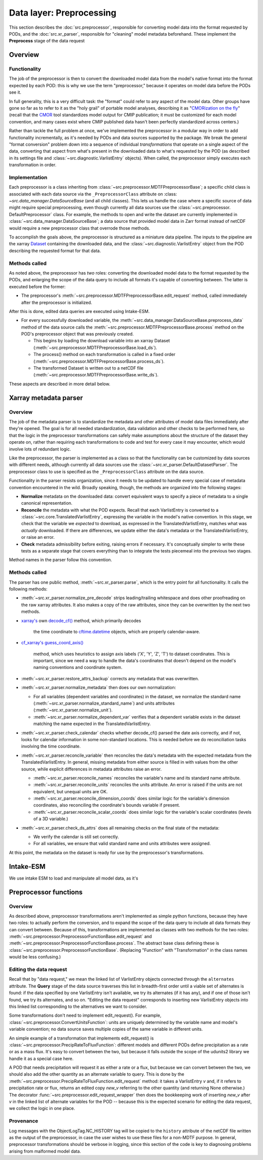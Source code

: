 Data layer: Preprocessing
=========================

This section describes the :doc:`src.preprocessor`, responsible for converting model data into the format requested by
PODs, and the :doc:`src.xr_parser`, responsible for "cleaning" model metadata beforehand. These implement the
**Preprocess** stage of the data request

Overview
--------

Functionality
+++++++++++++
The job of the preprocessor is then to convert the downloaded model data from the model's native format into the format
expected by each POD: this is why we use the term "preprocessor," because it operates on model data before the PODs see
it.

In full generality, this is a very difficult task: the "format" could refer to any aspect of the model data. Other
groups have gone so far as to refer to it as the "holy grail" of portable model analyses, describing it as
"`CMORization on the fly <https://docs.esmvaltool.org/en/latest/develop/dataset.html>`__"
(recall that the `CMOR <https://cmor.llnl.gov/>`__ tool standardizes model output for CMIP publication; it must be
customized for each model convention, and many cases exist where CMIP published data hasn't been perfectly standardized
across centers.)

Rather than tackle the full problem at once, we've implemented the preprocessor in a modular way in order to add
functionality incrementally, as it's needed by PODs and data sources supported by the package. We break the general
"format conversion" problem down into a sequence of individual *transformations* that operate on a single aspect of the
data, converting that aspect from what's present in the downloaded data to what's requested by the POD
(as described in its settings file and :class:`~src.diagnostic.VarlistEntry` objects). When called, the preprocessor
simply executes each transformation in order.


Implementation
++++++++++++++

Each preprocessor is a class inheriting from :class:`~src.preprocessor.MDTFPreprocessorBase`; a specific child class
is associated with each data source via the ``_PreprocessorClass`` attribute on :class:
`~src.data_manager.DataSourceBase` (and all child classes). This lets us handle the case where a specific source of
data might require special preprocessing, even though currently all data sources use the :class:`~src.preprocessor.
DefaultPreprocessor` class. For example, the methods to open and write the dataset are currently implemented in
:class:`~src.data_manager.DataSourceBase`; a data source that provided model data in Zarr format instead of
netCDF would require a new preprocessor class that overrode those methods.

To accomplish the goals above, the preprocessor is structured as a miniature data pipeline. The inputs to the pipeline
are the xarray `Dataset <http://xarray.pydata.org/en/stable/generated/xarray.Dataset.html>`__
containing the downloaded data, and the :class:`~src.diagnostic.VarlistEntry` object from the POD describing the
requested format for that data.

Methods called
++++++++++++++

As noted above, the preprocessor has *two* roles: converting the downloaded model data to the format requested by the
PODs, and enlarging the scope of the data query to include all formats it's capable of converting between. The latter is
executed before the former:

- The preprocessor's :meth:`~src.preprocessor.MDTFPreprocessorBase.edit_request` method, called immediately after the
  preprocessor is initialized.


After this is done,  edited data queries are executed using Intake-ESM.

- For every successfully downloaded variable, the :meth:`~src.data_manager.DataSourceBase.preprocess_data`
  method of the data source calls the :meth:`~src.preprocessor.MDTFPreprocessorBase.process` method on the POD's
  preprocessor object that was previously created.

  - This begins by loading the download variable into an xarray Dataset
    (:meth:`~src.preprocessor.MDTFPreprocessorBase.load_ds`).

  - The process() method on each transformation is called in a fixed order
    (:meth:`~src.preprocessor.MDTFPreprocessorBase.process_ds`).

  - The transformed Dataset is written out to a netCDF file (:meth:`~src.preprocessor.MDTFPreprocessorBase.write_ds`). 

These aspects are described in more detail below.

.. _ref-preprocessor-parser:

Xarray metadata parser
----------------------

Overview
++++++++

The job of the metadata parser is to standardize the metadata and other attributes of model data files immediately after
they're opened. The goal is for all needed standardization, data validation and other checks to be performed here, so
that the logic in the preprocessor transformations can safely make assumptions about the structure of the dataset they
operate on, rather than requiring each transformations to code and test for every case it may encounter, which would
involve lots of redundant logic.

Like the preprocessor, the parser is implemented as a class so that the functionality can be customized by data sources
with different needs, although currently all data sources use the :class:`~src.xr_parser.DefaultDatasetParser`.
The preprocessor class to use is specified as the ``_PreprocessorClass`` attribute on the data source.

Functionality in the parser resists organization, since it needs to be updated to handle every special case of metadata
convention encountered in the wild. Broadly speaking, though, the methods are organized into the following stages:

- **Normalize** metadata on the downloaded data: convert equivalent ways to specify a piece of metadata to a single
  canonical representation.

- **Reconcile** the metadata with what the POD expects. Recall that each VarlistEntry is converted to a
  :class:`~src.core.TranslatedVarlistEntry`, expressing the variable in the model's native convention. In this stage,
  we check that the variable we *expected* to download, as expressed in the TranslatedVarlistEntry, matches what was
  *actually* downloaded. If there are differences, we update either the data's metadata or the TranslatedVarlistEntry,
  or raise an error.

- **Check** metadata admissibility before exiting, raising errors if necessary. It's conceptually simpler to write
  these tests as a separate stage that covers everything than to integrate the tests piecemeal into the previous
  two stages.

Method names in the parser follow this convention.

Methods called
++++++++++++++

The parser has one public method, :meth:`~src.xr_parser.parse`, which is the entry point for all functionality.
It calls the following methods:

- :meth:`~src.xr_parser.normalize_pre_decode` strips leading/trailing whitespace and does other proofreading on the
  raw xarray attributes. It also makes a copy of the raw attributes, since they can be overwritten by the next two
  methods.
- `xarray's <http://xarray.pydata.org/en/stable/index.html>`__ own
  `decode_cf() <http://xarray.pydata.org/en/stable/generated/xarray.decode_cf.html>`__ method, which primarily decodes
   the time coordinate to `cftime.datetime <https://unidata.github.io/cftime/api.html#cftime.datetime>`__ objects,
   which are properly calendar-aware.
- `cf\_xarray's <https://cf-xarray.readthedocs.io/en/latest/index.html>`__
  `guess_coord_axis() <https://cf-xarray.readthedocs.io/en/latest/generated/xarray.DataArray.cf.guess_coord_axis.html#xarray.DataArray.cf.guess_coord_axis>`__
   method, which uses heuristics to assign axis labels ('X', 'Y', 'Z', 'T') to dataset coordinates. This is important,
   since we need a way to handle the data's coordinates that doesn't depend on the model's naming conventions and
   coordinate system.
- :meth:`~src.xr_parser.restore_attrs_backup` corrects any metadata that was overwritten.
- :meth:`~src.xr_parser.normalize_metadata` then does our own normalization:

  - For all variables (dependent variables and coordinates) in the dataset, we normalize the standard name
    (:meth:`~src.xr_parser.normalize_standard_name`) and units attributes (:meth:`~src.xr_parser.normalize_unit`).
  - :meth:`~src.xr_parser.normalize_dependent_var` verifies that a dependent variable exists in the dataset matching
    the name expected in the TranslatedVarlistEntry.

- :meth:`~src.xr_parser.check_calendar` checks whether decode\_cf() parsed the date axis correctly, and if not, looks
  for calendar information in some non-standard locations. This is needed before we do reconciliation tasks involving
  the time coordinate.
- :meth:`~src.xr_parser.reconcile_variable` then reconciles the data's metadata with the expected metadata from the
  TranslatedVarlistEntry. In general, missing metadata from either source is filled in with values from the other
  source, while explicit differences in metadata attributes raise an error.

  - :meth:`~src.xr_parser.reconcile_names` reconciles the variable's name and its standard name attribute.
  - :meth:`~src.xr_parser.reconcile_units` reconciles the units attribute. An error is raised if the units are
    not equivalent, but unequal units are OK.
  - :meth:`~src.xr_parser.reconcile_dimension_coords` does similar logic for the variable's dimension coordinates, also
    reconciling the coordinate's bounds variable if present.
  - :meth:`~src.xr_parser.reconcile_scalar_coords` does similar logic for the variable's scalar coordinates
    (levels of a 3D variable.)

- :meth:`~src.xr_parser.check_ds_attrs` does all remaining checks on the final state of the metadata: 

  - We verify the calendar is still set correctly.
  - For all variables, we ensure that valid standard name and units attributes were assigned.

At this point, the metadata on the dataset is ready for use by the preprocessor's transformations.


Intake-ESM
----------

We use intake ESM  to load and manipulate all model data, as it's

Preprocessor functions
----------------------

Overview
++++++++

As described above, preprocessor transformations aren't implemented as simple python functions, because they have two
roles: to actually perform the conversion, and to expand the scope of the data query to include all data formats they
can convert between. Because of this, transformations are implemented as classes with two methods for the two roles:
:meth:`~src.preprocessor.PreprocessorFunctionBase.edit_request` and
:meth:`~src.preprocessor.PreprocessorFunctionBase.process`. The abstract base class defining these is
:class:`~src.preprocessor.PreprocessorFunctionBase`. (Replacing "Function" with "Transformation" in the class names
would be less confusing.)

Editing the data request
++++++++++++++++++++++++

Recall that by "data request," we mean the linked list of VarlistEntry objects connected through the ``alternates``
attribute. The **Query** stage of the data source traverses this list in breadth-first order until a viable set of
alternates is found: if the data specified by one VarlistEntry isn't available, we try its alternates (if it has any),
and if one of those isn't found, we try its alternates, and so on. "Editing the data request" corresponds to inserting
new VarlistEntry objects into this linked list corresponding to the alternatives we want to consider.

Some transformations don't need to implement edit_request(). For example,
:class:`~src.preprocessor.ConvertUnitsFunction`: units are uniquely determined by the variable name and model's variable
convention; no data source saves multiple copies of the same variable in different units.

An simple example of a transformation that implements edit_request() is
:class:`~src.preprocessor.PrecipRateToFluxFunction`: different models and different PODs define precipitation as a
rate or as a mass flux. It's easy to convert between the two, but because it falls outside the scope of the udunits2
library we handle it as a special case here.

A POD that needs precipitation will request it as either a rate or a flux, but because we can convert between the two,
we should also add the other quantity as an alternate variable to query. This is done by the
:meth:`~src.preprocessor.PrecipRateToFluxFunction.edit_request` method: it takes a VarlistEntry *v* and,
if it refers to precipitation rate or flux, returns an edited copy *new_v* referring to the other quantity
(and returning None otherwise.) The decorator :func:`~src.preprocessor.edit_request_wrapper` then does the
bookkeeping work of inserting *new_v* after *v* in the linked list of alternate variables for the POD -- because this
is the expected scenario for editing the data request, we collect the logic in one place.

Provenance
++++++++++

Log messages with the ObjectLogTag.NC_HISTORY tag will be copied to the ``history`` attribute of the netCDF file
written as the output of the preprocessor, in case the user wishes to use these files for a non-MDTF purpose.
In general, preprocessor transformations should be verbose in logging, since this section of the code is key to
diagnosing problems arising from malformed model data.
